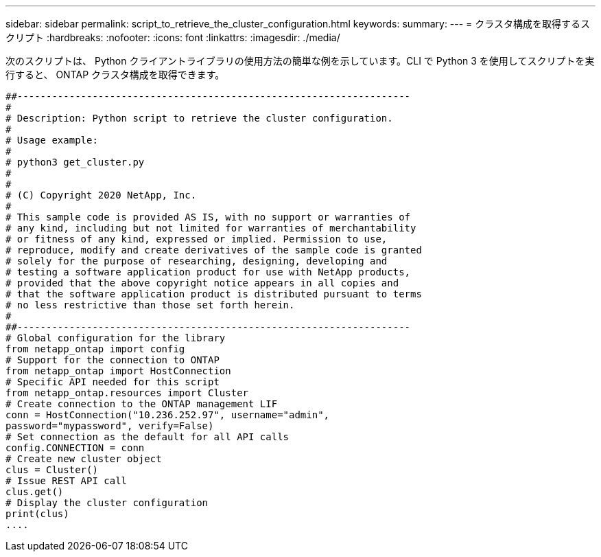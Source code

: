 ---
sidebar: sidebar 
permalink: script_to_retrieve_the_cluster_configuration.html 
keywords:  
summary:  
---
= クラスタ構成を取得するスクリプト
:hardbreaks:
:nofooter: 
:icons: font
:linkattrs: 
:imagesdir: ./media/


[role="lead"]
次のスクリプトは、 Python クライアントライブラリの使用方法の簡単な例を示しています。CLI で Python 3 を使用してスクリプトを実行すると、 ONTAP クラスタ構成を取得できます。

[source, python]
----
##--------------------------------------------------------------------
#
# Description: Python script to retrieve the cluster configuration.
#
# Usage example:
#
# python3 get_cluster.py
#
#
# (C) Copyright 2020 NetApp, Inc.
#
# This sample code is provided AS IS, with no support or warranties of
# any kind, including but not limited for warranties of merchantability
# or fitness of any kind, expressed or implied. Permission to use,
# reproduce, modify and create derivatives of the sample code is granted
# solely for the purpose of researching, designing, developing and
# testing a software application product for use with NetApp products,
# provided that the above copyright notice appears in all copies and
# that the software application product is distributed pursuant to terms
# no less restrictive than those set forth herein.
#
##--------------------------------------------------------------------
# Global configuration for the library
from netapp_ontap import config
# Support for the connection to ONTAP
from netapp_ontap import HostConnection
# Specific API needed for this script
from netapp_ontap.resources import Cluster
# Create connection to the ONTAP management LIF
conn = HostConnection("10.236.252.97", username="admin",
password="mypassword", verify=False)
# Set connection as the default for all API calls
config.CONNECTION = conn
# Create new cluster object
clus = Cluster()
# Issue REST API call
clus.get()
# Display the cluster configuration
print(clus)
....
----